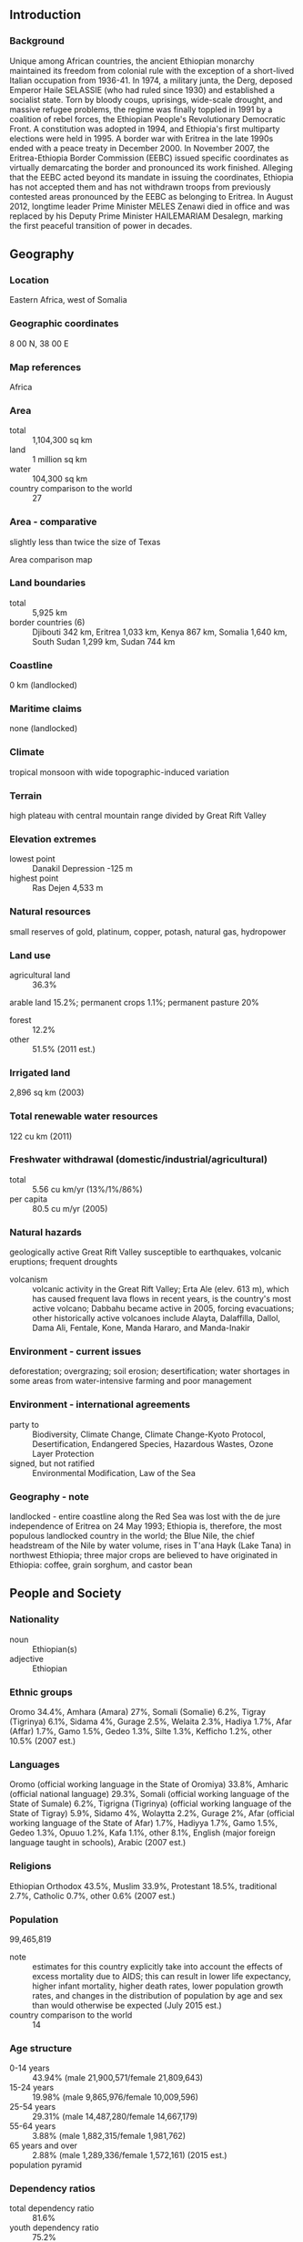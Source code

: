 ** Introduction
*** Background
Unique among African countries, the ancient Ethiopian monarchy maintained its freedom from colonial rule with the exception of a short-lived Italian occupation from 1936-41. In 1974, a military junta, the Derg, deposed Emperor Haile SELASSIE (who had ruled since 1930) and established a socialist state. Torn by bloody coups, uprisings, wide-scale drought, and massive refugee problems, the regime was finally toppled in 1991 by a coalition of rebel forces, the Ethiopian People's Revolutionary Democratic Front. A constitution was adopted in 1994, and Ethiopia's first multiparty elections were held in 1995. A border war with Eritrea in the late 1990s ended with a peace treaty in December 2000. In November 2007, the Eritrea-Ethiopia Border Commission (EEBC) issued specific coordinates as virtually demarcating the border and pronounced its work finished. Alleging that the EEBC acted beyond its mandate in issuing the coordinates, Ethiopia has not accepted them and has not withdrawn troops from previously contested areas pronounced by the EEBC as belonging to Eritrea. In August 2012, longtime leader Prime Minister MELES Zenawi died in office and was replaced by his Deputy Prime Minister HAILEMARIAM Desalegn, marking the first peaceful transition of power in decades.
** Geography
*** Location
Eastern Africa, west of Somalia
*** Geographic coordinates
8 00 N, 38 00 E
*** Map references
Africa
*** Area
- total :: 1,104,300 sq km
- land :: 1 million sq km
- water :: 104,300 sq km
- country comparison to the world :: 27
*** Area - comparative
slightly less than twice the size of Texas
- Area comparison map ::  
*** Land boundaries
- total :: 5,925 km
- border countries (6) :: Djibouti 342 km, Eritrea 1,033 km, Kenya 867 km, Somalia 1,640 km, South Sudan 1,299 km, Sudan 744 km
*** Coastline
0 km (landlocked)
*** Maritime claims
none (landlocked)
*** Climate
tropical monsoon with wide topographic-induced variation
*** Terrain
high plateau with central mountain range divided by Great Rift Valley
*** Elevation extremes
- lowest point :: Danakil Depression -125 m
- highest point :: Ras Dejen 4,533 m
*** Natural resources
small reserves of gold, platinum, copper, potash, natural gas, hydropower
*** Land use
- agricultural land :: 36.3%
arable land 15.2%; permanent crops 1.1%; permanent pasture 20%
- forest :: 12.2%
- other :: 51.5% (2011 est.)
*** Irrigated land
2,896 sq km (2003)
*** Total renewable water resources
122 cu km (2011)
*** Freshwater withdrawal (domestic/industrial/agricultural)
- total :: 5.56  cu km/yr (13%/1%/86%)
- per capita :: 80.5  cu m/yr (2005)
*** Natural hazards
geologically active Great Rift Valley susceptible to earthquakes, volcanic eruptions; frequent droughts
- volcanism :: volcanic activity in the Great Rift Valley; Erta Ale (elev. 613 m), which has caused frequent lava flows in recent years, is the country's most active volcano; Dabbahu became active in 2005, forcing evacuations; other historically active volcanoes include Alayta, Dalaffilla, Dallol, Dama Ali, Fentale, Kone, Manda Hararo, and Manda-Inakir
*** Environment - current issues
deforestation; overgrazing; soil erosion; desertification; water shortages in some areas from water-intensive farming and poor management
*** Environment - international agreements
- party to :: Biodiversity, Climate Change, Climate Change-Kyoto Protocol, Desertification, Endangered Species, Hazardous Wastes, Ozone Layer Protection
- signed, but not ratified :: Environmental Modification, Law of the Sea
*** Geography - note
landlocked - entire coastline along the Red Sea was lost with the de jure independence of Eritrea on 24 May 1993; Ethiopia is, therefore, the most populous landlocked country in the world; the Blue Nile, the chief headstream of the Nile by water volume, rises in T'ana Hayk (Lake Tana) in northwest Ethiopia; three major crops are believed to have originated in Ethiopia: coffee, grain sorghum, and castor bean
** People and Society
*** Nationality
- noun :: Ethiopian(s)
- adjective :: Ethiopian
*** Ethnic groups
Oromo 34.4%, Amhara (Amara) 27%, Somali (Somalie) 6.2%, Tigray (Tigrinya) 6.1%, Sidama 4%, Gurage 2.5%, Welaita 2.3%, Hadiya 1.7%, Afar (Affar) 1.7%, Gamo 1.5%, Gedeo 1.3%, Silte 1.3%, Kefficho 1.2%, other 10.5% (2007 est.)
*** Languages
Oromo (official working language in the State of Oromiya) 33.8%, Amharic (official national language) 29.3%, Somali (official working language of the State of Sumale) 6.2%, Tigrigna (Tigrinya) (official working language of the State of Tigray) 5.9%, Sidamo 4%, Wolaytta 2.2%, Gurage 2%, Afar (official working language of the State of Afar) 1.7%, Hadiyya 1.7%, Gamo 1.5%, Gedeo 1.3%, Opuuo 1.2%, Kafa 1.1%, other 8.1%, English (major foreign language taught in schools), Arabic (2007 est.)
*** Religions
Ethiopian Orthodox 43.5%, Muslim 33.9%, Protestant 18.5%, traditional 2.7%, Catholic 0.7%, other 0.6% (2007 est.)
*** Population
99,465,819
- note :: estimates for this country explicitly take into account the effects of excess mortality due to AIDS; this can result in lower life expectancy, higher infant mortality, higher death rates, lower population growth rates, and changes in the distribution of population by age and sex than would otherwise be expected (July 2015 est.)
- country comparison to the world :: 14
*** Age structure
- 0-14 years :: 43.94% (male 21,900,571/female 21,809,643)
- 15-24 years :: 19.98% (male 9,865,976/female 10,009,596)
- 25-54 years :: 29.31% (male 14,487,280/female 14,667,179)
- 55-64 years :: 3.88% (male 1,882,315/female 1,981,762)
- 65 years and over :: 2.88% (male 1,289,336/female 1,572,161) (2015 est.)
- population pyramid ::  
*** Dependency ratios
- total dependency ratio :: 81.6%
- youth dependency ratio :: 75.2%
- elderly dependency ratio :: 6.3%
- potential support ratio :: 15.8% (2015 est.)
*** Median age
- total :: 17.7 years
- male :: 17.5 years
- female :: 17.8 years (2015 est.)
*** Population growth rate
2.89% (2015 est.)
- country comparison to the world :: 10
*** Birth rate
37.27 births/1,000 population (2015 est.)
- country comparison to the world :: 13
*** Death rate
8.19 deaths/1,000 population (2015 est.)
- country comparison to the world :: 90
*** Net migration rate
-0.22 migrant(s)/1,000 population
- note :: repatriation of Ethiopian refugees residing in Sudan is expected to continue for several years; some Sudanese, Somali, and Eritrean refugees, who fled to Ethiopia from the fighting or famine in their own countries, continue to return to their homes (2015 est.)
- country comparison to the world :: 119
*** Urbanization
- urban population :: 19.5% of total population (2015)
- rate of urbanization :: 4.89% annual rate of change (2010-15 est.)
*** Major urban areas - population
ADDIS ABABA (capital) 3.238 million (2015)
*** Sex ratio
- at birth :: 1.03 male(s)/female
- 0-14 years :: 1 male(s)/female
- 15-24 years :: 0.99 male(s)/female
- 25-54 years :: 0.99 male(s)/female
- 55-64 years :: 0.95 male(s)/female
- 65 years and over :: 0.82 male(s)/female
- total population :: 0.99 male(s)/female (2015 est.)
*** Infant mortality rate
- total :: 53.37 deaths/1,000 live births
- male :: 61.08 deaths/1,000 live births
- female :: 45.43 deaths/1,000 live births (2015 est.)
- country comparison to the world :: 31
*** Life expectancy at birth
- total population :: 61.48 years
- male :: 59.11 years
- female :: 63.93 years (2015 est.)
- country comparison to the world :: 193
*** Total fertility rate
5.15 children born/woman (2015 est.)
- country comparison to the world :: 14
*** Contraceptive prevalence rate
28.6% (2010/11)
*** Health expenditures
5.1% of GDP (2013)
- country comparison to the world :: 166
*** Physicians density
0.03 physicians/1,000 population (2009)
*** Hospital bed density
6.3 beds/1,000 population (2011)
*** Drinking water source
- improved :: 
urban: 93.1% of population
rural: 48.6% of population
total: 57.3% of population
- unimproved :: 
urban: 6.9% of population
rural: 51.4% of population
total: 42.7% of population (2015 est.)
*** Sanitation facility access
- improved :: 
urban: 27.2% of population
rural: 28.2% of population
total: 28% of population
- unimproved :: 
urban: 72.8% of population
rural: 71.8% of population
total: 72% of population (2015 est.)
*** HIV/AIDS - adult prevalence rate
1.15% (2014 est.)
- country comparison to the world :: 40
*** HIV/AIDS - people living with HIV/AIDS
730,300 (2014 est.)
- country comparison to the world :: 12
*** HIV/AIDS - deaths
23,400 (2014 est.)
- country comparison to the world :: 13
*** Major infectious diseases
- degree of risk :: very high
- food or waterborne diseases :: bacterial and protozoal diarrhea, hepatitis A, and typhoid fever
- vectorborne diseases :: malaria and dengue fever
- respiratory disease :: meningococcal meningitis
- animal contact disease :: rabies
- water contact disease :: schistosomiasis (2013)
*** Obesity - adult prevalence rate
3.3% (2014)
- country comparison to the world :: 191
*** Children under the age of 5 years underweight
25.2% (2014)
- country comparison to the world :: 15
*** Education expenditures
4.7% of GDP (2010)
- country comparison to the world :: 85
*** Literacy
- definition :: age 15 and over can read and write
- total population :: 49.1%
- male :: 57.2%
- female :: 41.1% (2015 est.)
*** School life expectancy (primary to tertiary education)
- total :: 7 years
- male :: 8 years
- female :: 6 years (2005)
*** Child labor - children ages 5-14
- total number :: 10,693,164
- percentage :: 53% (2005 est.)
*** Unemployment, youth ages 15-24
- total :: 24.9%
- male :: 19.5%
- female :: 29.4% (2006 est.)
- country comparison to the world :: 36
** Government
*** Country name
- conventional long form :: Federal Democratic Republic of Ethiopia
- conventional short form :: Ethiopia
- local long form :: Ityop'iya Federalawi Demokrasiyawi Ripeblik
- local short form :: Ityop'iya
- former :: Abyssinia, Italian East Africa
- abbreviation :: FDRE
*** Government type
federal republic
*** Capital
- name :: Addis Ababa
- geographic coordinates :: 9 02 N, 38 42 E
- time difference :: UTC+3 (8 hours ahead of Washington, DC, during Standard Time)
*** Administrative divisions
9 ethnically based states (kililoch, singular - kilil) and 2 self-governing administrations* (astedaderoch, singular - astedader); Adis Abeba* (Addis Ababa), Afar, Amara (Amhara), Binshangul Gumuz, Dire Dawa*, Gambela Hizboch (Gambela Peoples), Hareri Hizb (Harari People), Oromiya (Oromia), Sumale (Somali), Tigray, Ye Debub Biheroch Bihereseboch na Hizboch (Southern Nations, Nationalities, and Peoples)
*** Independence
oldest independent country in Africa and one of the oldest in the world - at least 2,000 years (may be traced to the Aksumite Kingdom, which coalesced in the first century B.C.)
*** National holiday
National Day (defeat of MENGISTU regime), 28 May (1991)
*** Constitution
several previous; latest drafted June 1994, adopted 8 December 1994, entered into force 21 August 1995 (2013)
*** Legal system
civil law system
*** International law organization participation
has not submitted an ICJ jurisdiction declaration; non-party state to the ICCt
*** Citizenship
- birthright citizenship :: no, unless at least one parent is a citizen of Ethiopia
- dual citizenship recognized :: no
- residency requirement for naturalization :: 4 years
*** Suffrage
18 years of age; universal
*** Executive branch
- chief of state :: President MULATU Teshome Wirtu (since 7 October 2013)
- head of government :: Prime Minister HAILEMARIAM Desalegn (since 21 September 2012); Deputy Prime Ministers ASTER Mamo, DEBRETSION Gebre-Michael, DEMEKE Mekonnen Hassen; note - prior to his approval as prime minister, HAILEMARIAM had been acting prime minister due to the death of former Prime Minister MELES
- cabinet :: Council of Ministers selected by the prime minister and approved by the House of People's Representatives
- elections/appointments :: president indirectly elected by both chambers of Parliament for a 6-year term (eligible for a second term); election last held on 7 October 2013 (next to be held in October 2019); prime minister designated by the majority party following legislative elections
- election results :: MULATU Teshome Wirtu (OPDO) elected president by acclamation
*** Legislative branch
bicameral Parliament consists of the House of Federation or Yefedereshein Mikir Bete (108 seats; members indirectly elected by state assemblies to serve 5-year terms) and the House of People's Representatives or Yehizb Tewokayoch Mekir Bete (547 seats; members directly elected in single-seat constituencies by simple majority vote to serve 5-year terms); note - the House of Federation is responsible for interpreting the constitution and federal-regional issues and the House of People's Representatives is responsible for passing legislation
- elections :: last held on 24 May 2015 (next to be held in 2020)
- election results :: percent of vote - NA; seats by party - EPRDF 547
*** Judicial branch
- highest court(s) :: Federal Supreme Court or Supreme Imperial Court (consists of 11 judges); note - the Federal Supreme Court has jurisdiction for all constitutional issues
- judge selection and term of office :: president and vice president of Federal Supreme Court nominated by the prime minister and appointed by the House of People's Representatives; other Supreme Court judges nominated by the Federal Judicial Administrative Council and appointed by the House of People's Representatives; judges serve until retirement at age 60
- subordinate courts :: federal high courts and federal courts of first instance; state court systems (mirror structure of federal system); sharia courts and customary and traditional courts
*** Political parties and leaders
Afar National Democratic Party or ANDP [Mohammed KEDIR]
All Ethiopian Unity Organization or AEUO [Hailu SHAWEL]
Arena Tigray [GEBRU Asrat]
Argoba People's Democratic Organization or APDO [Abdulkader MOHAMMED]
Benishangul Gumuz People's Democratic Party or BGPDP [Mulualem BESSE]
Blue Party (Semayawi Party) [Yanatan TESFAYE, spokesman]
Coalition for Unity and Democratic Party or CUDP [AYELE Chamiso]
Ethiopian Democratic Party or EDP [MUSHE Semu]
Ethiopian Federal Democratic Forum or FORUM [Dr. Moga FRISSA] (a UDJ-led 6-party alliance established for the 2010 parliamentary elections)
Ethiopian People's Revolutionary Democratic Front or EPRDF (including the following organizations: Amhara National Democratic Movement or ANDM; Oromo People's Democratic Organization or OPDO; Southern Ethiopian People's Democratic Movement or SEPDM; and Tigray People's Liberation Front or TPLF)
Gambella Peoples Unity Democratic Movement or GPUDM
Gurage Peoples Democratic Front [GIRMA Bogale]
Harari National League or HNL [YASIN Husein]
Oromo Federalist Democratic Movement or OFDM
Oromo People's Congress or OPC [IMERERA Gudina]
Somali Democratic Alliance Forces or SODAF [BUH Hussien]
Somali People's Democratic Party or SPDP [Abdulfetah Sheck ABDULAHI]
South Ethiopian People's Democratic Union or SEPDU [TILAHUN Endeshaw]
United Ethiopian Democratic Forces or UEDF [BEYENE Petros]
Unity for Democracy and Justice or UDJ [Dr. NEGASSO Gidada]
*** Political pressure groups and leaders
Ethiopian People's Patriotic Front or EPPF
Ogaden National Liberation Front or ONLF
Oromo Liberation Front or OLF [DAOUD Ibsa]
*** International organization participation
ACP, AfDB, AU, COMESA, EITI (candidate country), FAO, G-24, G-77, IAEA, IBRD, ICAO, ICRM, IDA, IFAD, IFC, IFRCS, IGAD, ILO, IMF, IMO, Interpol, IOC, IOM, IPU, ISO, ITSO, ITU, ITUC (NGOs), MIGA, NAM, OPCW, PCA, UN, UNAMID, UNCTAD, UNESCO, UNHCR, UNIDO, UNISFA, UNMIL, UNOCI, UNWTO, UPU, WCO, WFTU (NGOs), WHO, WIPO, WMO, WTO (observer)
*** Diplomatic representation in the US
- chief of mission :: Ambassador GIRMA Birru (since 6 January 2011)
- chancery :: 3506 International Drive NW, Washington, DC 20008
- telephone :: [1] (202) 364-1200
- FAX :: [1] (202) 587-0195
- consulate(s) general :: Los Angeles, Seattle
- consulate(s) :: Houston, New York
*** Diplomatic representation from the US
- chief of mission :: Ambassador Patricia Marie HASLACH (since 25 September 2013)
- embassy :: Entoto Street, Addis Ababa
- mailing address :: P. O. Box 1014, Addis Ababa
- telephone :: 130-6000
- FAX :: 124-2401
*** Flag description
three equal horizontal bands of green (top), yellow, and red, with a yellow pentagram and single yellow rays emanating from the angles between the points on a light blue disk centered on the three bands; green represents hope and the fertility of the land, yellow symbolizes justice and harmony, while red stands for sacrifice and heroism in the defense of the land; the blue of the disk symbolizes peace and the pentagram represents the unity and equality of the nationalities and peoples of Ethiopia
- note :: Ethiopia is the oldest independent country in Africa, and the three main colors of her flag (adopted ca. 1895) were so often appropriated by other African countries upon independence that they became known as the Pan-African colors; the emblem in the center of the current flag was added in 1996
*** National symbol(s)
Abyssinian lion (traditional), yellow pentagram with five rays of light on a blue field (promoted by current government); national colors: green, yellow, red
*** National anthem
- name :: "Whedefit Gesgeshi Woud Enat Ethiopia" (March Forward, Dear Mother Ethiopia)
- lyrics/music :: DEREJE Melaku Mengesha/SOLOMON Lulu
- note :: adopted 1992

** Economy
*** Economy - overview
Ethiopia's economy is based on agriculture, but the government is pushing to diversify into manufacturing, textiles, and energy generation. Coffee is a major export crop. The agricultural sector suffers from poor cultivation practices and frequent drought, but recent joint efforts by the Government of Ethiopia and donors have strengthened Ethiopia's agricultural resilience, contributing to a reduction in the number of Ethiopians threatened with starvation. The banking, insurance, telecommunications, and micro-credit industries are restricted to domestic investors, but Ethiopia has attracted significant foreign investment in textiles, leather, commercial agriculture and manufacturing. Under Ethiopia's constitution, the state owns all land and provides long-term leases to the tenants; land use certificates are now being issued in some areas so that tenants have more recognizable rights to continued occupancy and hence make more concerted efforts to improve their leaseholds. While GDP growth has remained high, per capita income is among the lowest in the world. Ethiopia's economy continues on its state-led Growth and Transformation Plan and is scheduled to issue another development plan in 2015. Ethiopia has achieved high single-digit growth rates through government-led infrastructure expansion and commercial agriculture development. Ethiopia in late 2014 issued its first sovereign bond, generating $1 billion in revenue for a 10 year note.
*** GDP (purchasing power parity)
$144.6 billion (2014 est.)
$131 billion (2013 est.)
$119.3 billion (2012 est.)
- note :: data are in 2014 US dollars
- country comparison to the world :: 73
*** GDP (official exchange rate)
$52.34 billion (2014 est.)
*** GDP - real growth rate
10.3% (2014 est.)
9.8% (2013 est.)
8.7% (2012 est.)
- country comparison to the world :: 11
*** GDP - per capita (PPP)
$1,600 (2014 est.)
$1,400 (2013 est.)
$1,300 (2012 est.)
- note :: data are in 2014 US dollars
- country comparison to the world :: 217
*** Gross national saving
25.2% of GDP (2014 est.)
28.3% of GDP (2013 est.)
30.7% of GDP (2012 est.)
- country comparison to the world :: 54
*** GDP - composition, by end use
- household consumption :: 83.7%
- government consumption :: 8%
- investment in fixed capital :: 36.8%
- investment in inventories :: 0%
- exports of goods and services :: 12.8%
- imports of goods and services :: -41.3%
 (2014 est.)
*** GDP - composition, by sector of origin
- agriculture :: 47.7%
- industry :: 10.4%
- services :: 41.9% (2014 est.)
*** Agriculture - products
cereals, coffee, oilseed, cotton, sugarcane, vegetables, khat, cut flowers; hides, cattle, sheep, goats; fish
*** Industries
food processing, beverages, textiles, leather, chemicals, metals processing, cement
*** Industrial production growth rate
7.5% (2014 est.)
- country comparison to the world :: 26
*** Labor force
47.32 million (2014 est.)
- country comparison to the world :: 14
*** Labor force - by occupation
- agriculture :: 85%
- industry :: 5%
- services :: 10% (2009 est.)
*** Unemployment rate
17.5% (2012 est.)
18% (2011 est.)
- country comparison to the world :: 156
*** Population below poverty line
39% (2012 est.)
*** Household income or consumption by percentage share
- lowest 10% :: 4.1%
- highest 10% :: 25.6% (2005)
*** Distribution of family income - Gini index
33 (2011)
30 (2000)
- country comparison to the world :: 102
*** Budget
- revenues :: $7.582 billion
- expenditures :: $9.025 billion (2014 est.)
*** Taxes and other revenues
15.2% of GDP (2014 est.)
- country comparison to the world :: 191
*** Budget surplus (+) or deficit (-)
-2.9% of GDP (2014 est.)
- country comparison to the world :: 113
*** Public debt
55.1% of GDP (2014 est.)
50.2% of GDP (2013 est.)
- note :: official data cover central government debt, including debt instruments issued (or owned) by government entities other than the treasury and treasury debt owned by foreign entities; the data exclude debt issued by subnational entities, as well as intragovernmental debt; debt instruments for the social funds are not sold at public auctions
- country comparison to the world :: 62
*** Fiscal year
8 July - 7 July
*** Inflation rate (consumer prices)
7.4% (2014 est.)
8.1% (2013 est.)
- country comparison to the world :: 198
*** Central bank discount rate
NA%
*** Commercial bank prime lending rate
11% (31 December 2014 est.)
12% (31 December 2013 est.)
- country comparison to the world :: 73
*** Stock of narrow money
$11.31 billion (31 December 2014 est.)
$10.24 billion (31 December 2013 est.)
- country comparison to the world :: 75
*** Stock of broad money
$19.23 billion (31 December 2014 est.)
$17.43 billion (31 December 2013 est.)
- country comparison to the world :: 88
*** Stock of domestic credit
$20.27 billion (31 December 2014 est.)
$18.15 billion (31 December 2013 est.)
- country comparison to the world :: 86
*** Market value of publicly traded shares
$NA
*** Current account balance
-$4.704 billion (2014 est.)
-$2.783 billion (2013 est.)
- country comparison to the world :: 159
*** Exports
$4.14 billion (2014 est.)
$3.532 billion (2013 est.)
- country comparison to the world :: 120
*** Exports - commodities
coffee, khat, gold, leather products, live animals, oilseeds
*** Exports - partners
China 17.1%, Germany 7.6%, US 7.2%, Belgium 6.8%, Saudi Arabia 6.7% (2014)
*** Imports
$12.08 billion (2014 est.)
$11.19 billion (2013 est.)
- country comparison to the world :: 94
*** Imports - commodities
food and live animals, petroleum and petroleum products, chemicals, machinery, motor vehicles, cereals, textiles
*** Imports - partners
China 19.2%, US 11.4%, Saudi Arabia 6.7%, India 5% (2014)
*** Reserves of foreign exchange and gold
$3.785 billion (31 December 2014 est.)
$3.556 billion (31 December 2013 est.)
- country comparison to the world :: 102
*** Debt - external
$17.02 billion (31 December 2014 est.)
$14.49 billion (31 December 2013 est.)
- country comparison to the world :: 89
*** Exchange rates
birr (ETB) per US dollar -
21.13 (2014 est.)
21.1 (2013 est.)
17.71 (2012 est.)
16.899 (2011 est.)
14.41 (2010 est.)
** Energy
*** Electricity - production
5.107 billion kWh (2011 est.)
- country comparison to the world :: 122
*** Electricity - consumption
4.591 billion kWh (2011 est.)
- country comparison to the world :: 117
*** Electricity - exports
0 kWh (2013 est.)
- country comparison to the world :: 136
*** Electricity - imports
0 kWh (2013 est.)
- country comparison to the world :: 143
*** Electricity - installed generating capacity
2.127 million kW (2011 est.)
- country comparison to the world :: 103
*** Electricity - from fossil fuels
9.6% of total installed capacity (2011 est.)
- country comparison to the world :: 196
*** Electricity - from nuclear fuels
0% of total installed capacity (2011 est.)
- country comparison to the world :: 87
*** Electricity - from hydroelectric plants
88.7% of total installed capacity (2011 est.)
- country comparison to the world :: 14
*** Electricity - from other renewable sources
1.8% of total installed capacity (2011 est.)
- country comparison to the world :: 79
*** Crude oil - production
100 bbl/day (2013 est.)
- country comparison to the world :: 114
*** Crude oil - exports
0 bbl/day (2010 est.)
- country comparison to the world :: 109
*** Crude oil - imports
0 bbl/day (2010 est.)
- country comparison to the world :: 183
*** Crude oil - proved reserves
430,000 bbl (1 January 2014 est.)
- country comparison to the world :: 100
*** Refined petroleum products - production
0 bbl/day (2010 est.)
- country comparison to the world :: 141
*** Refined petroleum products - consumption
56,940 bbl/day (2013 est.)
- country comparison to the world :: 97
*** Refined petroleum products - exports
0 bbl/day (2010 est.)
- country comparison to the world :: 175
*** Refined petroleum products - imports
42,500 bbl/day (2010 est.)
- country comparison to the world :: 78
*** Natural gas - production
0 cu m (2012 est.)
- country comparison to the world :: 129
*** Natural gas - consumption
0 cu m (2012 est.)
- country comparison to the world :: 141
*** Natural gas - exports
0 cu m (2012 est.)
- country comparison to the world :: 94
*** Natural gas - imports
0 cu m (2012 est.)
- country comparison to the world :: 191
*** Natural gas - proved reserves
24.92 billion cu m (1 January 2014 est.)
- country comparison to the world :: 71
*** Carbon dioxide emissions from consumption of energy
8.213 million Mt (2012 est.)
- country comparison to the world :: 110
** Communications
*** Telephones - fixed lines
- total subscriptions :: 820,000
- subscriptions per 100 inhabitants :: 1 (2014 est.)
- country comparison to the world :: 87
*** Telephones - mobile cellular
- total :: 30.5 million
- subscriptions per 100 inhabitants :: 32 (2014 est.)
- country comparison to the world :: 41
*** Telephone system
- general assessment :: inadequate telephone system with the Ethio Telecom maintaining a monopoly over telecommunication services; open-wire, microwave radio relay; radio communication in the HF, VHF, and UHF frequencies; 2 domestic satellites provide the national trunk service
- domestic :: the number of fixed lines and mobile telephones is increasing from a small base; combined fixed-line and mobile-cellular teledensity is roughly 15 per 100 persons
- international :: country code - 251; open-wire to Sudan and Djibouti; microwave radio relay to Kenya and Djibouti; satellite earth stations - 3 Intelsat (1 Atlantic Ocean and 2 Pacific Ocean) (2011)
*** Broadcast media
1 public TV station broadcasting nationally and 1 public radio broadcaster with stations in each of the 13 administrative districts; a few commercial radio stations and roughly a dozen community radio stations (2009)
*** Radio broadcast stations
AM 8, FM 0, shortwave 1 (2001)
*** Television broadcast stations
1 (plus 24 repeaters) (2001)
*** Internet country code
.et
*** Internet users
- total :: 1.6 million
- percent of population :: 1.7% (2014 est.)
- country comparison to the world :: 107
** Transportation
*** Airports
57 (2013)
- country comparison to the world :: 83
*** Airports - with paved runways
- total :: 17
- over 3,047 m :: 3
- 2,438 to 3,047 m :: 8
- 1,524 to 2,437 m :: 4
- under 914 m :: 2 (2013)
*** Airports - with unpaved runways
- total :: 40
- 2,438 to 3,047 m :: 3
- 1,524 to 2,437 m :: 9
- 914 to 1,523 m :: 20
- under 914 m :: 
8 (2013)
*** Railways
- total :: 681 km (Ethiopian segment of the 781 km Addis Ababa-Djibouti railroad)
- narrow gauge :: 681 km 1.000-m gauge
- note :: railway is under joint control of Djibouti and Ethiopia (2015)
- country comparison to the world :: 103
*** Roadways
- total :: 44,359 km
- paved :: 6,064 km
- unpaved :: 38,295 km (2007)
- country comparison to the world :: 78
*** Merchant marine
- total :: 8
- by type :: cargo 8 (2010)
- country comparison to the world :: 121
*** Ports and terminals
Ethiopia is landlocked and uses the ports of Djibouti in Djibouti and Berbera in Somalia
** Military
*** Military branches
Ethiopian National Defense Force (ENDF): Ground Forces, Ethiopian Air Force (Ye Ityopya Ayer Hayl, ETAF) (2013)
*** Military service age and obligation
18 years of age for voluntary military service; no compulsory military service, but the military can conduct callups when necessary and compliance is compulsory (2012)
*** Manpower available for military service
- males age 16-49 :: 19,067,499
- females age 16-49 :: 19,726,816 (2010 est.)
*** Manpower fit for military service
- males age 16-49 :: 11,868,084
- females age 16-49 :: 12,889,260 (2010 est.)
*** Manpower reaching militarily significant age annually
- male :: 967,411
- female :: 981,714 (2010 est.)
*** Military expenditures
0.91% of GDP (2012)
1.1% of GDP (2011)
0.91% of GDP (2010)
- country comparison to the world :: 107
** Transnational Issues
*** Disputes - international
Eritrea and Ethiopia agreed to abide by the 2002 Eritrea-Ethiopia Boundary Commission's (EEBC) delimitation decision, but neither party responded to the revised line detailed in the November 2006 EEBC Demarcation Statement; the undemarcated former British administrative line has little meaning as a political separation to rival clans within Ethiopia's Ogaden and southern Somalia's Oromo region; Ethiopian forces invaded southern Somalia and routed Islamist courts from Mogadishu in January 2007; "Somaliland" secessionists provide port facilities in Berbera and trade ties to landlocked Ethiopia; civil unrest in eastern Sudan has hampered efforts to demarcate the porous boundary with Ethiopia
*** Refugees and internally displaced persons
- refugees (country of origin) :: 289,254 (South Sudan); 249,350 (Somalia); 147,190 (Eritrea); 37,113 (Sudan); 8,114 (Yemen) (2015)
- IDPs :: 413,400 (border war with Eritrea from 1998-2000; ethnic clashes; and ongoing fighting between the Ethiopian military and separatist rebel groups in the Sumale and Oromiya regions; natural disasters; intercommunal violence; most IDPs live in Sumale state) (2015)
*** Illicit drugs
transit hub for heroin originating in Southwest and Southeast Asia and destined for Europe, as well as cocaine destined for markets in southern Africa; cultivates qat (khat) for local use and regional export, principally to Djibouti and Somalia (legal in all three countries); the lack of a well-developed financial system limits the country's utility as a money laundering center